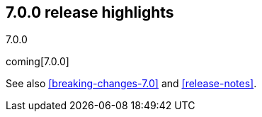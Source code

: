 [[release-highlights-7.0.0]]
== 7.0.0 release highlights
++++
<titleabbrev>7.0.0</titleabbrev>
++++

coming[7.0.0]

See also <<breaking-changes-7.0>> and <<release-notes>>.

//NOTE: The notable-highlights tagged regions are re-used in the
//Installation and Upgrade Guide

// tag::notable-highlights[]

// end::notable-highlights[]